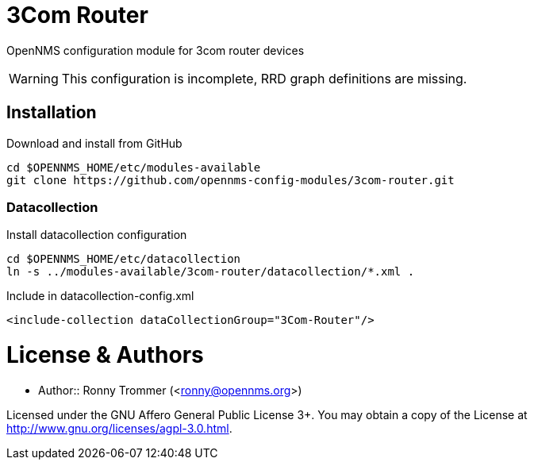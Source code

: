 # 3Com Router

OpenNMS configuration module for 3com router devices

WARNING: This configuration is incomplete, RRD graph definitions are missing.

## Installation

.Download and install from GitHub
[source, bash]
----
cd $OPENNMS_HOME/etc/modules-available
git clone https://github.com/opennms-config-modules/3com-router.git
----

### Datacollection

.Install datacollection configuration
[source, bash]
----
cd $OPENNMS_HOME/etc/datacollection
ln -s ../modules-available/3com-router/datacollection/*.xml .
----

.Include in datacollection-config.xml
[source, xml]
----
<include-collection dataCollectionGroup="3Com-Router"/>
----

# License & Authors

- Author:: Ronny Trommer (<ronny@opennms.org>)

Licensed under the GNU Affero General Public License 3+. You may obtain a copy of the License at http://www.gnu.org/licenses/agpl-3.0.html.

